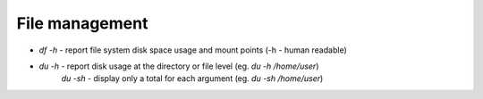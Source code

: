 ===============
File management
===============

- `df -h` - report file system disk space usage and mount points (-h - human readable)
- `du -h` - report disk usage at the directory or file level (eg. `du -h /home/user`)  
          `du -sh` - display only a total for each argument (eg. `du -sh /home/user`)
